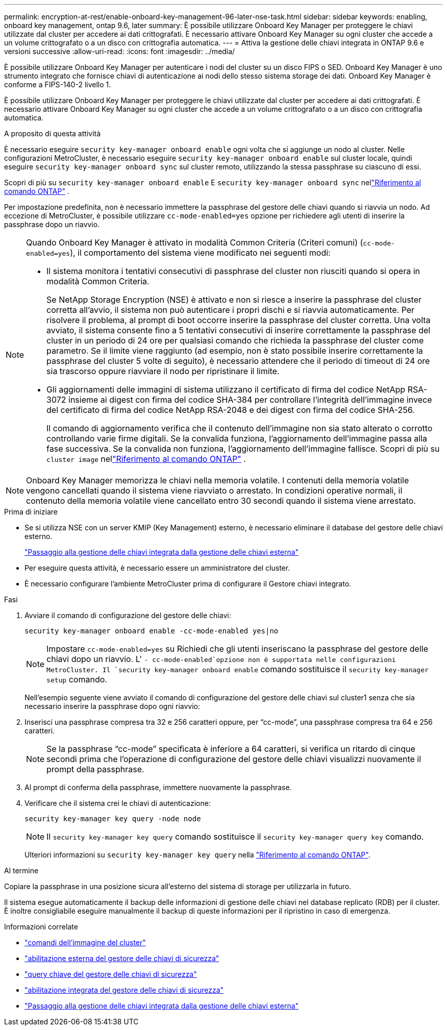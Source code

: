 ---
permalink: encryption-at-rest/enable-onboard-key-management-96-later-nse-task.html 
sidebar: sidebar 
keywords: enabling, onboard key management, ontap 9.6, later 
summary: È possibile utilizzare Onboard Key Manager per proteggere le chiavi utilizzate dal cluster per accedere ai dati crittografati. È necessario attivare Onboard Key Manager su ogni cluster che accede a un volume crittografato o a un disco con crittografia automatica. 
---
= Attiva la gestione delle chiavi integrata in ONTAP 9.6 e versioni successive
:allow-uri-read: 
:icons: font
:imagesdir: ../media/


[role="lead"]
È possibile utilizzare Onboard Key Manager per autenticare i nodi del cluster su un disco FIPS o SED. Onboard Key Manager è uno strumento integrato che fornisce chiavi di autenticazione ai nodi dello stesso sistema storage dei dati. Onboard Key Manager è conforme a FIPS-140-2 livello 1.

È possibile utilizzare Onboard Key Manager per proteggere le chiavi utilizzate dal cluster per accedere ai dati crittografati. È necessario attivare Onboard Key Manager su ogni cluster che accede a un volume crittografato o a un disco con crittografia automatica.

.A proposito di questa attività
È necessario eseguire `security key-manager onboard enable` ogni volta che si aggiunge un nodo al cluster. Nelle configurazioni MetroCluster, è necessario eseguire `security key-manager onboard enable` sul cluster locale, quindi eseguire `security key-manager onboard sync` sul cluster remoto, utilizzando la stessa passphrase su ciascuno di essi.

Scopri di più su `security key-manager onboard enable` E `security key-manager onboard sync` nellink:https://docs.netapp.com/us-en/ontap-cli//security-key-manager-onboard-enable.html["Riferimento al comando ONTAP"^] .

Per impostazione predefinita, non è necessario immettere la passphrase del gestore delle chiavi quando si riavvia un nodo. Ad eccezione di MetroCluster, è possibile utilizzare `cc-mode-enabled=yes` opzione per richiedere agli utenti di inserire la passphrase dopo un riavvio.

[NOTE]
====
Quando Onboard Key Manager è attivato in modalità Common Criteria (Criteri comuni) (`cc-mode-enabled=yes`), il comportamento del sistema viene modificato nei seguenti modi:

* Il sistema monitora i tentativi consecutivi di passphrase del cluster non riusciti quando si opera in modalità Common Criteria.
+
Se NetApp Storage Encryption (NSE) è attivato e non si riesce a inserire la passphrase del cluster corretta all'avvio, il sistema non può autenticare i propri dischi e si riavvia automaticamente. Per risolvere il problema, al prompt di boot occorre inserire la passphrase del cluster corretta. Una volta avviato, il sistema consente fino a 5 tentativi consecutivi di inserire correttamente la passphrase del cluster in un periodo di 24 ore per qualsiasi comando che richieda la passphrase del cluster come parametro. Se il limite viene raggiunto (ad esempio, non è stato possibile inserire correttamente la passphrase del cluster 5 volte di seguito), è necessario attendere che il periodo di timeout di 24 ore sia trascorso oppure riavviare il nodo per ripristinare il limite.

* Gli aggiornamenti delle immagini di sistema utilizzano il certificato di firma del codice NetApp RSA-3072 insieme ai digest con firma del codice SHA-384 per controllare l'integrità dell'immagine invece del certificato di firma del codice NetApp RSA-2048 e dei digest con firma del codice SHA-256.
+
Il comando di aggiornamento verifica che il contenuto dell'immagine non sia stato alterato o corrotto controllando varie firme digitali.  Se la convalida funziona, l'aggiornamento dell'immagine passa alla fase successiva.  Se la convalida non funziona, l'aggiornamento dell'immagine fallisce.  Scopri di più su `cluster image` nellink:https://docs.netapp.com/us-en/ontap-cli/search.html?q=cluster+image["Riferimento al comando ONTAP"^] .



====

NOTE: Onboard Key Manager memorizza le chiavi nella memoria volatile. I contenuti della memoria volatile vengono cancellati quando il sistema viene riavviato o arrestato. In condizioni operative normali, il contenuto della memoria volatile viene cancellato entro 30 secondi quando il sistema viene arrestato.

.Prima di iniziare
* Se si utilizza NSE con un server KMIP (Key Management) esterno, è necessario eliminare il database del gestore delle chiavi esterno.
+
link:delete-key-management-database-task.html["Passaggio alla gestione delle chiavi integrata dalla gestione delle chiavi esterna"]

* Per eseguire questa attività, è necessario essere un amministratore del cluster.
* È necessario configurare l'ambiente MetroCluster prima di configurare il Gestore chiavi integrato.


.Fasi
. Avviare il comando di configurazione del gestore delle chiavi:
+
`security key-manager onboard enable -cc-mode-enabled yes|no`

+

NOTE: Impostare `cc-mode-enabled=yes` su Richiedi che gli utenti inseriscano la passphrase del gestore delle chiavi dopo un riavvio. L' `- cc-mode-enabled`opzione non è supportata nelle configurazioni MetroCluster. Il `security key-manager onboard enable` comando sostituisce il `security key-manager setup` comando.

+
Nell'esempio seguente viene avviato il comando di configurazione del gestore delle chiavi sul cluster1 senza che sia necessario inserire la passphrase dopo ogni riavvio:

. Inserisci una passphrase compresa tra 32 e 256 caratteri oppure, per "`cc-mode`", una passphrase compresa tra 64 e 256 caratteri.
+

NOTE: Se la passphrase "`cc-mode`" specificata è inferiore a 64 caratteri, si verifica un ritardo di cinque secondi prima che l'operazione di configurazione del gestore delle chiavi visualizzi nuovamente il prompt della passphrase.

. Al prompt di conferma della passphrase, immettere nuovamente la passphrase.
. Verificare che il sistema crei le chiavi di autenticazione:
+
`security key-manager key query -node node`

+

NOTE: Il `security key-manager key query` comando sostituisce il `security key-manager query key` comando.

+
Ulteriori informazioni su `security key-manager key query` nella link:https://docs.netapp.com/us-en/ontap-cli/security-key-manager-key-query.html["Riferimento al comando ONTAP"^].



.Al termine
Copiare la passphrase in una posizione sicura all'esterno del sistema di storage per utilizzarla in futuro.

Il sistema esegue automaticamente il backup delle informazioni di gestione delle chiavi nel database replicato (RDB) per il cluster.  È inoltre consigliabile eseguire manualmente il backup di queste informazioni per il ripristino in caso di emergenza.

.Informazioni correlate
* link:https://docs.netapp.com/us-en/ontap-cli/search.html?q=cluster+image["comandi dell'immagine del cluster"^]
* link:https://docs.netapp.com/us-en/ontap-cli/security-key-manager-external-enable.html["abilitazione esterna del gestore delle chiavi di sicurezza"^]
* link:https://docs.netapp.com/us-en/ontap-cli/security-key-manager-key-query.html["query chiave del gestore delle chiavi di sicurezza"^]
* link:https://docs.netapp.com/us-en/ontap-cli/security-key-manager-onboard-enable.html["abilitazione integrata del gestore delle chiavi di sicurezza"^]
* link:delete-key-management-database-task.html["Passaggio alla gestione delle chiavi integrata dalla gestione delle chiavi esterna"]

